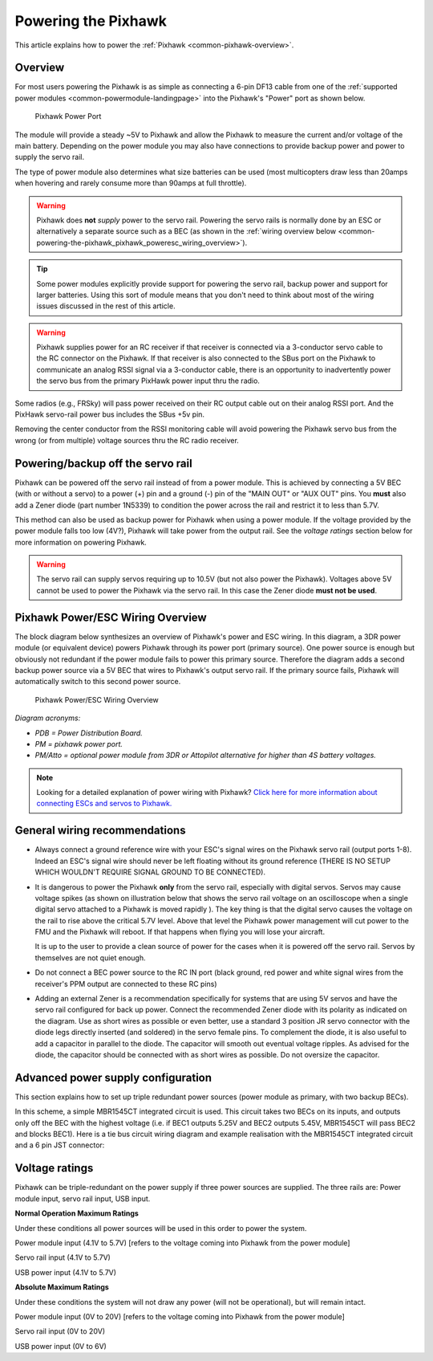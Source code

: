 .. _common-powering-the-pixhawk:

====================
Powering the Pixhawk
====================

This article explains how to power the
:ref:`Pixhawk <common-pixhawk-overview>`.

Overview
========

For most users powering the Pixhawk is as simple as connecting a 6-pin
DF13 cable from one of the :ref:`supported power modules <common-powermodule-landingpage>` into the Pixhawk's "Power"
port as shown below.

.. figure:: ../../../images/pixhawkpower-port.jpg
   :target: ../_images/pixhawkpower-port.jpg

   Pixhawk Power Port

The module will provide a steady ~5V to Pixhawk and allow the Pixhawk to
measure the current and/or voltage of the main battery. Depending on the
power module you may also have connections to provide backup power and
power to supply the servo rail.

The type of power module also determines what size batteries can be used
(most multicopters draw less than 20amps when hovering and rarely
consume more than 90amps at full throttle).

.. warning::

   Pixhawk does **not** *supply* power to the servo rail. Powering
   the servo rails is normally done by an ESC or alternatively a separate
   source such as a BEC (as shown in the 
   :ref:`wiring overview below <common-powering-the-pixhawk_pixhawk_poweresc_wiring_overview>`).

.. tip::

   Some power modules explicitly provide support for powering the
   servo rail, backup power and support for larger batteries. Using this
   sort of module means that you don't need to think about most of the
   wiring issues discussed in the rest of this article.
   
.. warning::

   Pixhawk supplies power for an RC receiver if that receiver is connected via a 3-conductor servo cable to the RC connector on the Pixhawk. If that receiver is also connected to the SBus port on the
   Pixhawk to communicate an analog RSSI signal via a 3-conductor cable, there is an opportunity to inadvertently power the servo bus from the primary PixHawk power input thru the radio.

Some radios (e.g., FRSky) will pass power received on their RC output cable out on their analog RSSI port. And the PixHawk servo-rail power bus includes the SBus +5v pin.

Removing the center conductor from the RSSI monitoring cable will avoid powering the Pixhawk servo bus from the wrong (or from multiple) voltage sources thru the RC radio receiver.

Powering/backup off the servo rail
==================================

Pixhawk can be powered off the servo rail instead of from a power
module. This is achieved by connecting a 5V BEC (with or without a
servo) to a power (+) pin and a ground (-) pin of the "MAIN OUT" or "AUX
OUT" pins. You **must** also add a Zener diode (part number 1N5339) to
condition the power across the rail and restrict it to less than 5.7V.

.. image:: ../../../images/servo-power-wiring.jpg
    :target: ../_images/servo-power-wiring.jpg

.. image:: ../../../images/zener-diode.jpg
    :target: ../_images/zener-diode.jpg
    :width: 300px

This method can also be used as backup power for Pixhawk when using a
power module. If the voltage provided by the power module falls too low
(4V?), Pixhawk will take power from the output rail. See the *voltage
ratings* section below for more information on powering Pixhawk.

.. warning::

   The servo rail can supply servos requiring up to 10.5V (but not also power the Pixhawk). Voltages above 5V cannot be used to power the Pixhawk via the servo rail. In this case the Zener diode **must not be used**. 


.. _common-powering-the-pixhawk_pixhawk_poweresc_wiring_overview:

Pixhawk Power/ESC Wiring Overview
=================================

The block diagram below synthesizes an overview of Pixhawk's power and
ESC wiring. In this diagram, a 3DR power module (or equivalent device)
powers Pixhawk through its power port (primary source). One power source
is enough but obviously not redundant if the power module fails to power
this primary source. Therefore the diagram adds a second backup power
source via a 5V BEC that wires to Pixhawk's output servo rail. If the
primary source fails, Pixhawk will automatically switch to this second
power source.

.. figure:: ../../../images/common_Wiring_Pixhawk2.jpg
   :target: ../_images/common_Wiring_Pixhawk2.jpg

   Pixhawk Power/ESC Wiring Overview

*Diagram acronyms:*

-  *PDB = Power Distribution Board.*
-  *PM = pixhawk power port.*
-  *PM/Atto = optional power module from 3DR or Attopilot alternative
   for higher than 4S battery voltages.*

.. note::

   Looking for a detailed explanation of power wiring with Pixhawk?
   `Click here for more information about connecting ESCs and servos to Pixhawk. <http://pixhawk.org/users/actuators/pwm_escs_and_servos>`__\ 

General wiring recommendations
==============================

-  Always connect a ground reference wire with your ESC's signal wires
   on the Pixhawk servo rail (output ports 1-8). Indeed an ESC's signal
   wire should never be left floating without its ground reference
   (THERE IS NO SETUP WHICH WOULDN'T REQUIRE SIGNAL GROUND TO BE
   CONNECTED).
-  It is dangerous to power the Pixhawk **only** from the servo rail,
   especially with digital servos. Servos may cause voltage spikes (as
   shown on illustration below that shows the servo rail voltage on an
   oscilloscope when a single digital servo attached to a Pixhawk is
   moved rapidly ). The key thing is that the digital servo causes the
   voltage on the rail to rise above the critical 5.7V level. Above that
   level the Pixhawk power management will cut power to the FMU and the
   Pixhawk will reboot. If that happens when flying you will lose your
   aircraft.

   .. image:: ../../../images/servo-V-spike.jpg
       :target: ../_images/servo-V-spike.jpg

   It is up to the user to provide a clean source of power for the cases
   when it is powered off the servo rail. Servos by themselves are not
   quiet enough.

-  Do not connect a BEC power source to the RC IN port (black ground,
   red power and white signal wires from the receiver's PPM output are
   connected to these RC pins)
-  Adding an external Zener is a recommendation specifically for systems
   that are using 5V servos and have the servo rail configured for back
   up power. Connect the recommended Zener diode with its polarity as
   indicated on the diagram. Use as short wires as possible or even
   better, use a standard 3 position JR servo connector with the diode
   legs directly inserted (and soldered) in the servo female pins. To
   complement the diode, it is also useful to add a capacitor in parallel
   to the diode. The capacitor will smooth out eventual voltage ripples.
   As advised for the diode, the capacitor should be connected with as
   short wires as possible. Do not oversize the capacitor.

Advanced power supply configuration
===================================

This section explains how to set up triple redundant power sources
(power module as primary, with two backup BECs).

In this scheme, a simple MBR1545CT integrated circuit is used. This
circuit takes two BECs on its inputs, and outputs only off the BEC with
the highest voltage (i.e. if BEC1 outputs 5.25V and BEC2 outputs 5.45V,
MBR1545CT will pass BEC2 and blocks BEC1). Here is a tie bus circuit
wiring diagram and example realisation with the MBR1545CT integrated
circuit and a 6 pin JST connector:

.. image:: ../../../images/MBR1545CT-diagram2.jpg
    :target: ../_images/MBR1545CT-diagram2.jpg

.. image:: ../../../images/MBR1545CT.jpg
    :target: ../_images/MBR1545CT.jpg

Voltage ratings
===============

Pixhawk can be triple-redundant on the power supply if three power
sources are supplied. The three rails are: Power module input, servo
rail input, USB input.

**Normal Operation Maximum Ratings**

Under these conditions all power sources will be used in this order to
power the system.

Power module input (4.1V to 5.7V) [refers to the voltage coming into
Pixhawk from the power module]

Servo rail input (4.1V to 5.7V)

USB power input (4.1V to 5.7V)

**Absolute Maximum Ratings**

Under these conditions the system will not draw any power (will not be
operational), but will remain intact.

Power module input (0V to 20V) [refers to the voltage coming into
Pixhawk from the power module]

Servo rail input (0V to 20V)

USB power input (0V to 6V)

